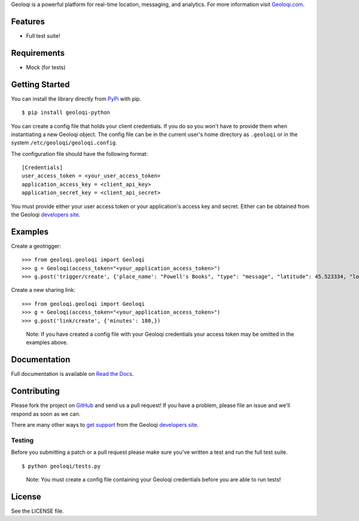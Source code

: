 Geoloqi is a powerful platform for real-time location, messaging, and
analytics. For more information visit `Geoloqi.com`_.

Features
========

- Full test suite!

Requirements
============

- Mock (for tests)

Getting Started
===============
You can install the library directly from `PyPi`_ with pip.

::

    $ pip install geoloqi-python

You can create a config file that holds your client credentials. If you do
so you won't have to provide them when instantiating a new Geoloqi object.
The config file can be in the current user's home directory as ``.geoloqi``
or in the system ``/etc/geoloqi/geoloqi.config``.

The configuration file should have the following format:

::

    [Credentials]
    user_access_token = <your_user_access_token>
    application_access_key = <client_api_key>
    application_secret_key = <client_api_secret>

You must provide either your user access token or your application's access key
and secret. Either can be obtained from the Geoloqi `developers site`_.

Examples
========
Create a geotrigger:

::

    >>> from geoloqi.geoloqi import Geoloqi
    >>> g = Geoloqi(access_token="<your_application_access_token>")
    >>> g.post('trigger/create', {'place_name': "Powell's Books", "type": "message", "latitude": 45.523334, "longitude": -122.681612, "radius": 150, "text": "Welcome to Powell's Books!"})

Create a new sharing link:

::

    >>> from geoloqi.geoloqi import Geoloqi
    >>> g = Geoloqi(access_token="<your_application_access_token>")
    >>> g.post('link/create', {'minutes': 180,})

..

    Note: If you have created a config file with your Geoloqi credentials
    your access token may be omitted in the examples above.

Documentation
=============
Full documentation is available on `Read the Docs`_.

Contributing
============
Please fork the project on `GitHub`_ and send us a pull request! If you have
a problem, please file an issue and we'll respond as soon as we can.

There are many other ways to `get support`_ from the Geoloqi `developers site`_.

Testing
-------
Before you submitting a patch or a pull request please make sure
you've written a test and run the full test suite.

::

    $ python geoloqi/tests.py

..

    Note: You must create a config file containing your Geoloqi credentials
    before you are able to run tests!

License
=======
See the LICENSE file.

.. _Geoloqi.com: https://www.geoloqi.com/
.. _PyPi: http://pypi.python.org/pypi/geoloqi-python/
.. _get support: https://developers.geoloqi.com/support/
.. _developers site: https://developers.geoloqi.com/
.. _Read the Docs: http://readthedocs.org/docs/geoloqi-python/en/latest/
.. _GitHub: https://github.com/geoloqi/geoloqi-python/
